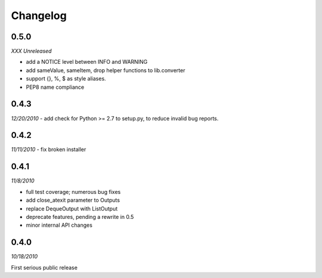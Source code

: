###############################
Changelog
###############################

******************************
0.5.0
******************************
*XXX Unreleased*

- add a NOTICE level between INFO and WARNING
- add sameValue, sameItem, drop helper functions to lib.converter
- support {}, %, $ as style aliases.
- PEP8 name compliance

******************************
0.4.3
******************************
*12/20/2010*
- add check for Python >= 2.7 to setup.py, to reduce invalid bug reports.


******************************
0.4.2
******************************
*11/11/2010*
- fix broken installer

******************************
0.4.1
******************************
*11/8/2010*

- full test coverage; numerous bug fixes
- add close_atexit parameter to Outputs
- replace DequeOutput with ListOutput
- deprecate features, pending a rewrite in 0.5
- minor internal API changes

******************************
0.4.0
******************************
*10/18/2010*

First serious public release

